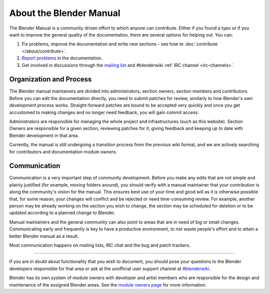 
************************
About the Blender Manual
************************

The Blender Manual is a community driven effort to which anyone can contribute.
Either if you found a typo or if you want to improve the general quality of the documentation,
there are several options for helping out. You can:

#. Fix problems, improve the documentation and write new sections - see how to :doc:`contribute </about/contribute>`.
#. `Report problems <https://developer.blender.org/maniphest/task/create/?project=53>`__ in the documentation.
#. Get involved in discussions through the `mailing list <http://lists.blender.org/mailman/listinfo/bf-docboard>`__
   and #blenderwiki :ref:`IRC channel <irc-channels>`.


Organization and Process
========================

The Blender manual maintainers are divided into administrators, section owners, section members and contributors.
Before you can edit the documentation directly, you need to submit patches for review,
similarly to how Blender's own development process works.
Straight-forward patches are bound to be accepted very quickly and
once you get accustomed to making changes and no longer need feedback, you will gain commit access.

Administrators are responsible for managing the whole project and infrastructures (such as this website).
Section Owners are responsible for a given section, reviewing patches for it, giving feedback and
keeping up to date with Blender development in that area.

Currently, the manual is still undergoing a transition process from the previous wiki format,
and we are actively searching for contributors and documentation module owners.


Communication
=============

Communication is a very important step of community development.
Before you make any edits that are not simple and plainly justified (for example, moving folders around),
you should verify with a manual maintainer that your contribution is along the community's vision for the manual.
This ensures best use of your time and good will as it is otherwise possible that, for some reason,
your changes will conflict and be rejected or need time-consuming review.
For example, another person may be already working on the section you wish to change,
the section may be scheduled for deletion or to be updated according to a planned change to Blender.

Manual maintainers and the general community can also point to areas that are in need of big or small changes.
Communicating early and frequently is key to have a productive environment,
to not waste people's effort and to attain a better Blender manual as a result.

Most communication happens on mailing lists, IRC chat and the bug and patch trackers.

----

If you are in doubt about functionality that you wish to document,
you should pose your questions to the Blender developers responsible for that area or ask at the unofficial user
support channel at `#blenderwiki <irc://irc.freenode.net/#blender>`__.

Blender has its own system of module owners with developer and artist members who are
responsible for the design and maintenance of the assigned Blender areas.
See the `module owners page <http://wiki.blender.org/index.php/Dev:Doc/Process/Module_Owners/List>`__
for more information.